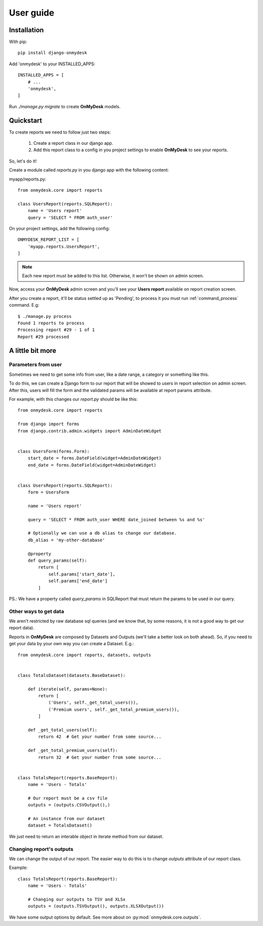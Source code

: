 User guide
==========

Installation
------------

With pip::

  pip install django-onmydesk

Add 'onmydesk' to your INSTALLED_APPS::

  INSTALLED_APPS = [
      # ...
      'onmydesk',
  ]

Run `./manage.py migrate` to create **OnMyDesk** models.

Quickstart
-----------

To create reports we need to follow just two steps:

    1. Create a report class in our django app.
    2. Add this report class to a config in you project settings to enable **OnMyDesk** to see your reports.

So, let's do it!

Create a module called *reports.py* in you django app with the following content:

myapp/reports.py::

    from onmydesk.core import reports

    class UsersReport(reports.SQLReport):
        name = 'Users report'
	query = 'SELECT * FROM auth_user'

On your project settings, add the following config::

    ONMYDESK_REPORT_LIST = [
	'myapp.reports.UsersReport',
    ]

.. note::
   Each new report must be added to this list. Otherwise, it won't be shown on admin screen.

Now, access your **OnMyDesk** admin screen and you'll see your **Users report** available on report creation screen.

After you create a report, it'll be status settled up as 'Pending', to process it you must run :ref:`command_process` command. E.g::

  $ ./manage.py process
  Found 1 reports to process
  Processing report #29 - 1 of 1
  Report #29 processed


A little bit more
------------------

.. _params_from_user:

Parameters from user
^^^^^^^^^^^^^^^^^^^^^

Sometimes we need to get some info from user, like a date range, a category or something like this.

To do this, we can create a Django form to our report that will be showed to users in report selection on admin screen. After this, users will fill the form and the validated params will be available at report params attribute.

For example, with this changes our *report.py* should be like this::

    from onmydesk.core import reports

    from django import forms
    from django.contrib.admin.widgets import AdminDateWidget


    class UsersForm(forms.Form):
	start_date = forms.DateField(widget=AdminDateWidget)
	end_date = forms.DateField(widget=AdminDateWidget)


    class UsersReport(reports.SQLReport):
	form = UsersForm

	name = 'Users report'

	query = 'SELECT * FROM auth_user WHERE date_joined between %s and %s'

	# Optionally we can use a db alias to change our database.
	db_alias = 'my-other-database'

	@property
	def query_params(self):
	    return [
		self.params['start_date'],
		self.params['end_date']
	    ]

PS.: We have a property called `query_params` in SQLReport that must return the params to be used in our query.

Other ways to get data
^^^^^^^^^^^^^^^^^^^^^^^

We aren't restricted by raw database sql queries (and we know that, by some reasons, it is not a good way to get our report data).

Reports in **OnMyDesk** are composed by Datasets and Outputs (we'll take a better look on both ahead). So, if you need to get your data by your own way you can create a Dataset. E.g.::

    from onmydesk.core import reports, datasets, outputs


    class TotalsDataset(datasets.BaseDataset):

	def iterate(self, params=None):
	    return [
		('Users', self._get_total_users()),
		('Premium users', self._get_total_premium_users()),
	    ]

	def _get_total_users(self):
	    return 42  # Get your number from some source...

	def _get_total_premium_users(self):
	    return 32  # Get your number from some source...


    class TotalsReport(reports.BaseReport):
	name = 'Users - Totals'

	# Our report must be a csv file
	outputs = (outputs.CSVOutput(),)

	# An instance from our dataset
	dataset = TotalsDataset()

We just need to return an interable object in iterate method from our dataset.

Changing report's outputs
^^^^^^^^^^^^^^^^^^^^^^^^^

We can change the output of our report. The easier way to do this is to change `outputs` attribute of our report class.

Example::

    class TotalsReport(reports.BaseReport):
	name = 'Users - Totals'

	# Changing our outputs to TSV and XLSx
	outputs = (outputs.TSVOutput(), outputs.XLSXOutput())

We have some output options by default. See more about on :py:mod:`onmydesk.core.outputs`.
